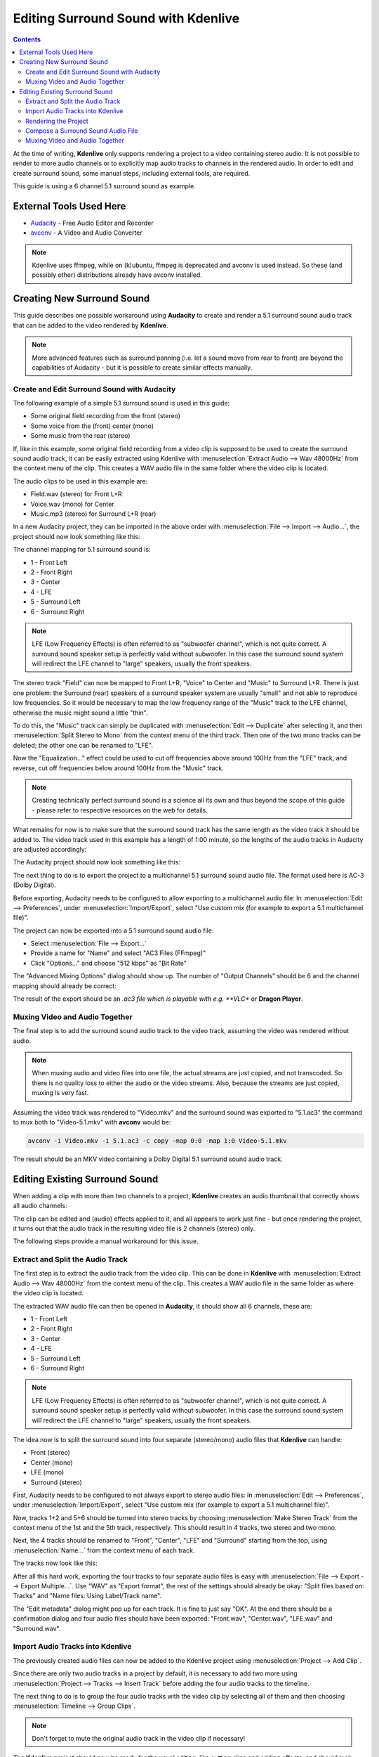 .. metadata-placeholder

   :authors: - Claus Christensen
             - Yuri Chornoivan
             - Torsten R\u00c3\u00b6mer (https://userbase.kde.org/User:Torsten R\u00c3\u00b6mer)
             - Jack (https://userbase.kde.org/User:Jack)

   :license: Creative Commons License SA 4.0

.. _surround_sound:

Editing Surround Sound with Kdenlive
====================================

.. contents::




At the time of writing, **Kdenlive** only supports rendering a project to a video containing stereo audio. It is not possible to render to more audio channels or to explicitly map audio tracks to channels in the rendered audio. In order to edit and create surround sound, some manual steps, including external tools, are required.


This guide is using a 6 channel 5.1 surround sound as example.


External Tools Used Here
------------------------



* `Audacity <http://audacity.sourceforge.net/>`_ - Free Audio Editor and Recorder
* `avconv <http://libav.org/avconv.html>`_ - A Video and Audio Converter


.. note::

  Kdenlive uses ffmpeg, while on (k)ubuntu, ffmpeg is deprecated and avconv is used instead. So these (and possibly other) distributions already have avconv installed.


Creating New Surround Sound
---------------------------



This guide describes one possible workaround using **Audacity** to create and render a 5.1 surround sound audio track that can be added to the video rendered by **Kdenlive**.


.. note::

  More advanced features such as surround panning (i.e. let a sound move from rear to front) are beyond the capabilities of Audacity - but it is possible to create similar effects manually.


Create and Edit Surround Sound with Audacity
~~~~~~~~~~~~~~~~~~~~~~~~~~~~~~~~~~~~~~~~~~~~



The following example of a simple 5.1 surround sound is used in this guide:


* Some original field recording from the front (stereo)


* Some voice from the (front) center (mono)


* Some music from the rear (stereo)


If, like in this example, some original field recording from a video clip is supposed to be used to create the surround sound audio track, it can be easily extracted using Kdenlive with :menuselection:`Extract Audio --> Wav 48000Hz` from the context menu of the clip. This creates a WAV audio file in the same folder where the video clip is located.


The audio clips to be used in this example are:


* Field.wav (stereo) for Front L+R


* Voice.wav (mono) for Center


* Music.mp3 (stereo) for Surround L+R (rear)


In a new Audacity project, they can be imported in the above order with :menuselection:`File --> Import --> Audio...`, the project should now look something like this:


.. image:: /images/AudacitySurround.jpg


The channel mapping for 5.1 surround sound is:


* 1 - Front Left


* 2 - Front Right


* 3 - Center


* 4 - LFE


* 5 - Surround Left


* 6 - Surround Right


.. note::

  LFE (Low Frequency Effects) is often referred to as "subwoofer channel", which is not quite correct. A surround sound speaker setup is perfectly valid without subwoofer. In this case the surround sound system will redirect the LFE channel to "large" speakers, usually the front speakers.


The stereo track "Field" can now be mapped to Front L+R, "Voice" to Center and "Music" to Surround L+R. There is just one problem: the Surround (rear) speakers of a surround speaker system are usually "small" and not able to reproduce low frequencies. So it would be necessary to map the low frequency range of the "Music" track to the LFE channel, otherwise the music might sound a little "thin".


To do this, the "Music" track can simply be duplicated with :menuselection:`Edit --> Duplicate` after selecting it, and then :menuselection:`Split Stereo to Mono` from the context menu of the third track. Then one of the two mono tracks can be deleted; the other one can be renamed to "LFE".


Now the "Equalization..." effect could be used to cut off frequencies above around 100Hz from the "LFE" track, and reverse, cut off frequencies below around 100Hz from the "Music" track.


.. note::

  Creating technically perfect surround sound is a science all its own and thus beyond the scope of this guide - please refer to respective resources on the web for details.


What remains for now is to make sure that the surround sound track has the same length as the video track it should be added to. The video track used in this example has a length of 1:00 minute, so the lengths of the audio tracks in Audacity are adjusted accordingly:


The Audacity project should now look something like this:


.. image:: /images/AudacitySurroundLFE.jpg


The next thing to do is to export the project to a multichannel 5.1 surround sound audio file. The format used here is AC-3 (Dolby Digital).


Before exporting, Audacity needs to be configured to allow exporting to a multichannel audio file: In :menuselection:`Edit --> Preferences`, under :menuselection:`Import/Export`, select "Use custom mix (for example to export a 5.1 multichannel file)".


The project can now be exported into a 5.1 surround sound audio file:


* Select :menuselection:`File --> Export...`


* Provide a name for "Name" and select "AC3 Files (FFmpeg)"


* Click "Options..." and choose "512 kbps" as "Bit Rate"


The "Advanced Mixing Options" dialog should show up. The number of "Output Channels" should be 6 and the channel mapping should already be correct:


.. image:: /images/AdvancedMixingOptions2.jpg


The result of the export should be an *.ac3 file which is playable with e.g. **VLC** or **Dragon Player**.


Muxing Video and Audio Together
~~~~~~~~~~~~~~~~~~~~~~~~~~~~~~~



The final step is to add the surround sound audio track to the video track, assuming the video was rendered without audio.


.. note::

  When muxing audio and video files into one file, the actual streams are just copied, and not transcoded. So there is no quality loss to either the audio or the video streams. Also, because the streams are just copied, muxing is very fast.


Assuming the video track was rendered to "Video.mkv" and the surround sound was exported to "5.1.ac3" the command to mux both to "Video-5.1.mkv" with **avconv** would be:


.. code-block:: bash

     avconv -i Video.mkv -i 5.1.ac3 -c copy -map 0:0 -map 1:0 Video-5.1.mkv
  


The result should be an MKV video containing a Dolby Digital 5.1 surround sound audio track.


Editing Existing Surround Sound
-------------------------------



When adding a clip with more than two channels to a project, **Kdenlive** creates an audio thumbnail that correctly shows all audio channels:


.. image:: /images/AudioThumbnail.png


The clip can be edited and (audio) effects applied to it, and all appears to work just fine - but once rendering the project, it turns out that the audio track in the resulting video file is 2 channels (stereo) only.


The following steps provide a manual workaround for this issue.


Extract and Split the Audio Track
~~~~~~~~~~~~~~~~~~~~~~~~~~~~~~~~~



The first step is to extract the audio track from the video clip. This can be done in **Kdenlive** with :menuselection:`Extract Audio --> Wav 48000Hz` from the context menu of the clip. This creates a WAV audio file in the same folder as where the video clip is located.


The extracted WAV audio file can then be opened in **Audacity**, it should show all 6 channels, these are:


* 1 - Front Left


* 2 - Front Right


* 3 - Center


* 4 - LFE


* 5 - Surround Left


* 6 - Surround Right


.. note::

  LFE (Low Frequency Effects) is often referred to as "subwoofer channel", which is not quite correct. A surround sound speaker setup is perfectly valid without subwoofer. In this case the surround sound system will redirect the LFE channel to "large" speakers, usually the front speakers.


The idea now is to split the surround sound into four separate (stereo/mono) audio files that **Kdenlive** can handle:


* Front (stereo)


* Center (mono)


* LFE (mono)


* Surround (stereo)


First, Audacity needs to be configured to not always export to stereo audio files: In :menuselection:`Edit --> Preferences`, under :menuselection:`Import/Export`, select "Use custom mix (for example to export a 5.1 multichannel file)".


Now, tracks 1+2 and 5+6 should be turned into stereo tracks by choosing :menuselection:`Make Stereo Track` from the context menu of the 1st and the 5th track, respectively. This should result in 4 tracks, two stereo and two mono.


Next, the 4 tracks should be renamed to "Front", "Center", "LFE" and "Surround" starting from the top, using :menuselection:`Name...` from the context menu of each track.


The tracks now look like this:


.. image:: /images/AudacityChannels2.jpg


After all this hard work, exporting the four tracks to four separate audio files is easy with :menuselection:`File --> Export --> Export Multiple...`. Use "WAV" as "Export format", the rest of the settings should already be okay: "Split files based on: Tracks" and "Name files: Using Label/Track name".


The "Edit metadata" dialog might pop up for each track. It is fine to just say "OK". At the end there should be a confirmation dialog and four audio files should have been exported: "Front.wav", "Center.wav", "LFE.wav" and "Surround.wav".


Import Audio Tracks into Kdenlive
~~~~~~~~~~~~~~~~~~~~~~~~~~~~~~~~~



The previously created audio files can now be added to the Kdenlive project using :menuselection:`Project --> Add Clip`.


Since there are only two audio tracks in a project by default, it is necessary to add two more using :menuselection:`Project --> Tracks --> Insert Track` before adding the four audio tracks to the timeline.


The next thing to do is to group the four audio tracks with the video clip by selecting all of them and then choosing :menuselection:`Timeline --> Group Clips`.


.. note::

  Don't forget to mute the original audio track in the video clip if necessary!


The **Kdenlive** project should now be ready for the usual editing, like cutting clips and adding effects, and should look something like this:


.. image:: /images/KdenliveProjectEdit.jpg


Rendering the Project
~~~~~~~~~~~~~~~~~~~~~



Since it is not possible to render the project with a surround sound audio track, some manual steps are necessary to work around this.


First, the video track needs to be rendered without audio. This is simply done by rendering the project as it would normally be done, but without audio, by deselecting the "Export audio" checkbox.


Then, each of the four surround sound audio tracks "Front.wav", "Center.wav", "LFE.wav" and "Surround.wav" needs to be rendered into a separate audio file. For each of them, do the following:


* Mute all other audio tracks


* Enter a respective file name for "Output file"


* Select "Audio only" as "Destination"


* Select profile "WAV 48000 KHz"


* Make sure "Export audio" is checked


.. image:: /images/RenderAudio.jpg


.. note::

  Unfortunately, the mono tracks "Center.wav" and "LFE.wav" are rendered as stereo tracks, and there seems to be no way to avoid this. But this can be handled later in Audacity.


Compose a Surround Sound Audio File
~~~~~~~~~~~~~~~~~~~~~~~~~~~~~~~~~~~



Now the separate audio tracks rendered by **Kdenlive** need to be "merged" into a single multichannel 5.1 surround sound audio file. This is again done in Audacity:


* Import "Front.wav", "Center.wav", "LFE.wav" and "Surround.wav" (in this order!) using :menuselection:`File --> Import --> Audio...`


"Center" and "LFE" are now stereo, which is not what is needed. This can be fixed by selecting :menuselection:`Split Stereo to Mono` from the context menu of each track, and deleting one of the two resulting mono tracks.


Eventually, there should be four tracks in the Audacity project:


* Front (stereo)


* Center (mono)


* LFE (mono)


* Surround (stereo)


The project can now be exported into a 5.1 surround sound audio file:


* Select :menuselection:`File --> Export...`


* Provide a name for "Name" and select "AC3 Files (FFmpeg)"


* Click **Options...** and choose "512 kbps" as "Bit Rate"


The **Advanced Mixing Options** dialog should show up. The number of **Output Channels** should be 6 and the channel mapping should already be correct:


.. image:: /images/AdvancedMixingOptions.jpg


The result of the export should be an *.ac3 file which is playable with i.e. **VLC** or **Dragon Player**.


Muxing Video and Audio Together
~~~~~~~~~~~~~~~~~~~~~~~~~~~~~~~



Since video and audio was rendered separately, both need to be multiplexed into a single file containing both the video and audio stream.


.. note::

  When muxing audio and video files into one file, the actual streams are just copied, and not transcoded. So there is no quality loss to either the audio or the video streams. Also, because the streams are just copied, muxing is very fast.


Assuming the video track was rendered to "Video.mkv" and the surround sound was exported to "5.1.ac3", the command to mux both to "Video-5.1.mkv" with **avconv** would be:


.. code-block:: bash

     avconv -i Video.mkv -i 5.1.ac3 -c copy -map 0:0 -map 1:0 Video-5.1.mkv
  


The result should be an MKV video containing a Dolby Digital 5.1 surround sound audio track.


